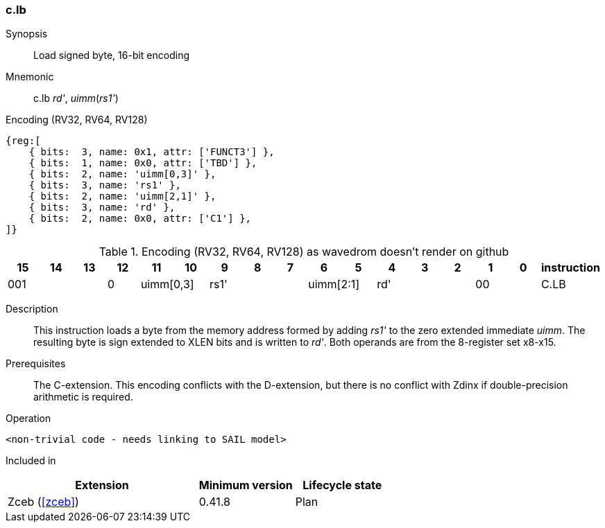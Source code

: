 [#insns-c_lbu,reftext="Load signed byte, 16-bit encoding"]
=== c.lb

Synopsis::
Load signed byte, 16-bit encoding

Mnemonic::
c.lb _rd'_, _uimm_(_rs1'_)

Encoding (RV32, RV64, RV128)::
[wavedrom, , svg]
....
{reg:[
    { bits:  3, name: 0x1, attr: ['FUNCT3'] },
    { bits:  1, name: 0x0, attr: ['TBD'] },
    { bits:  2, name: 'uimm[0,3]' },
    { bits:  3, name: 'rs1' },
    { bits:  2, name: 'uimm[2,1]' },
    { bits:  3, name: 'rd' },
    { bits:  2, name: 0x0, attr: ['C1'] },
]}
....


.Encoding (RV32, RV64, RV128) as wavedrom doesn't render on github
[width="100%",options=header]
|=============================================================================================
| 15 | 14 | 13 | 12 | 11 | 10 | 9 | 8 | 7 | 6  | 5  | 4 | 3 | 2 | 1 | 0 |instruction         
3+|  001       |0 2+|uimm[0,3] 3+| rs1' 2+|uimm[2:1] 3+|rd'   2+| 00    | C.LB
|=============================================================================================


Description::
This instruction loads a byte from the memory address formed by adding _rs1'_ to the zero extended immediate _uimm_. The resulting byte is sign extended to XLEN bits and is written to _rd'_. 
Both operands are from the 8-register set x8-x15.

Prerequisites::
The C-extension. This encoding conflicts with the D-extension, but there is no conflict with Zdinx if double-precision arithmetic is required.

Operation::
[source,sail]
--
<non-trivial code - needs linking to SAIL model>
--

Included in::
[%header,cols="4,2,2"]
|===
|Extension
|Minimum version
|Lifecycle state

|Zceb (<<#zceb>>)
|0.41.8
|Plan
|===
